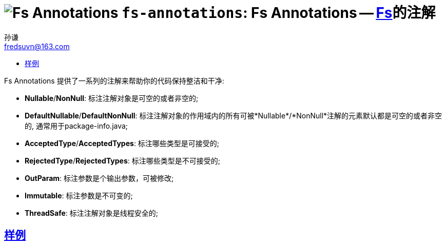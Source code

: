 = image:../../logo.svg[Fs Annotations] `fs-annotations`: Fs Annotations -- link:../../README.md[Fs]的注解
:toc:
:toclevels: 3
:toc-title:
:last-update-label!:
孙谦 <fredsuvn@163.com>
:encoding: UTF-8
:emaill: fredsuvn@163.com

Fs Annotations 提供了一系列的注解来帮助你的代码保持整洁和干净:

* *Nullable*/*NonNull*: 标注注解对象是可空的或者非空的;
* *DefaultNullable*/*DefaultNonNull*: 标注注解对象的作用域内的所有可被*Nullable*/*NonNull*注解的元素默认都是可空的或者非空的, 通常用于package-info.java;
* *AcceptedType*/*AcceptedTypes*: 标注哪些类型是可接受的;
* *RejectedType*/*RejectedTypes*: 标注哪些类型是不可接受的;
* *OutParam*: 标注参数是个输出参数，可被修改;
* *Immutable*: 标注参数是不可变的;
* *ThreadSafe*: 标注注解对象是线程安全的;

== link:../src/test/java/samples/[样例]